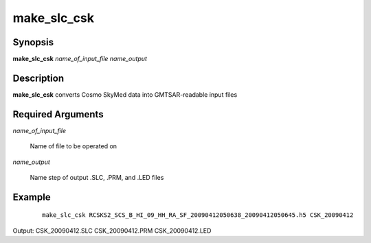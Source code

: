 .. index:: ! make_slc_csk

************
make_slc_csk
************

Synopsis
--------
**make_slc_csk** *name_of_input_file name_output*

Description
-----------
**make_slc_csk** converts Cosmo SkyMed data into GMTSAR-readable input files

Required Arguments
------------------

*name_of_input_file*

	Name of file to be operated on

*name_output*

	Name step of output .SLC, .PRM, and .LED files 

Example
-------
 ::

    make_slc_csk RCSKS2_SCS_B_HI_09_HH_RA_SF_20090412050638_20090412050645.h5 CSK_20090412

Output: CSK_20090412.SLC CSK_20090412.PRM CSK_20090412.LED
